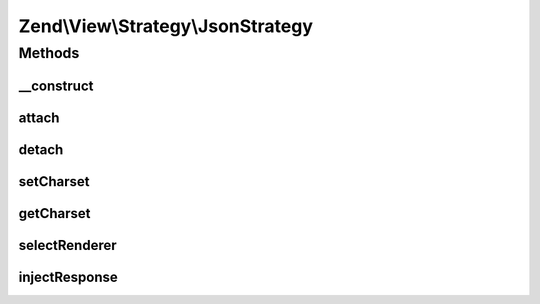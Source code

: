 .. View/Strategy/JsonStrategy.php generated using docpx on 01/30/13 03:32am


Zend\\View\\Strategy\\JsonStrategy
==================================

Methods
+++++++

__construct
-----------

.. function:: __construct()


    Constructor

    :param JsonRenderer: 



attach
------

.. function:: attach()


    Attach the aggregate to the specified event manager

    :param EventManagerInterface: 
    :param int: 

    :rtype: void 



detach
------

.. function:: detach()


    Detach aggregate listeners from the specified event manager

    :param EventManagerInterface: 

    :rtype: void 



setCharset
----------

.. function:: setCharset()


    Set the content-type character set

    :param string: 

    :rtype: JsonStrategy 



getCharset
----------

.. function:: getCharset()


    Retrieve the current character set

    :rtype: string 



selectRenderer
--------------

.. function:: selectRenderer()


    Detect if we should use the JsonRenderer based on model type and/or
    Accept header

    :param ViewEvent: 

    :rtype: null|JsonRenderer 



injectResponse
--------------

.. function:: injectResponse()


    Inject the response with the JSON payload and appropriate Content-Type header

    :param ViewEvent: 

    :rtype: void 



